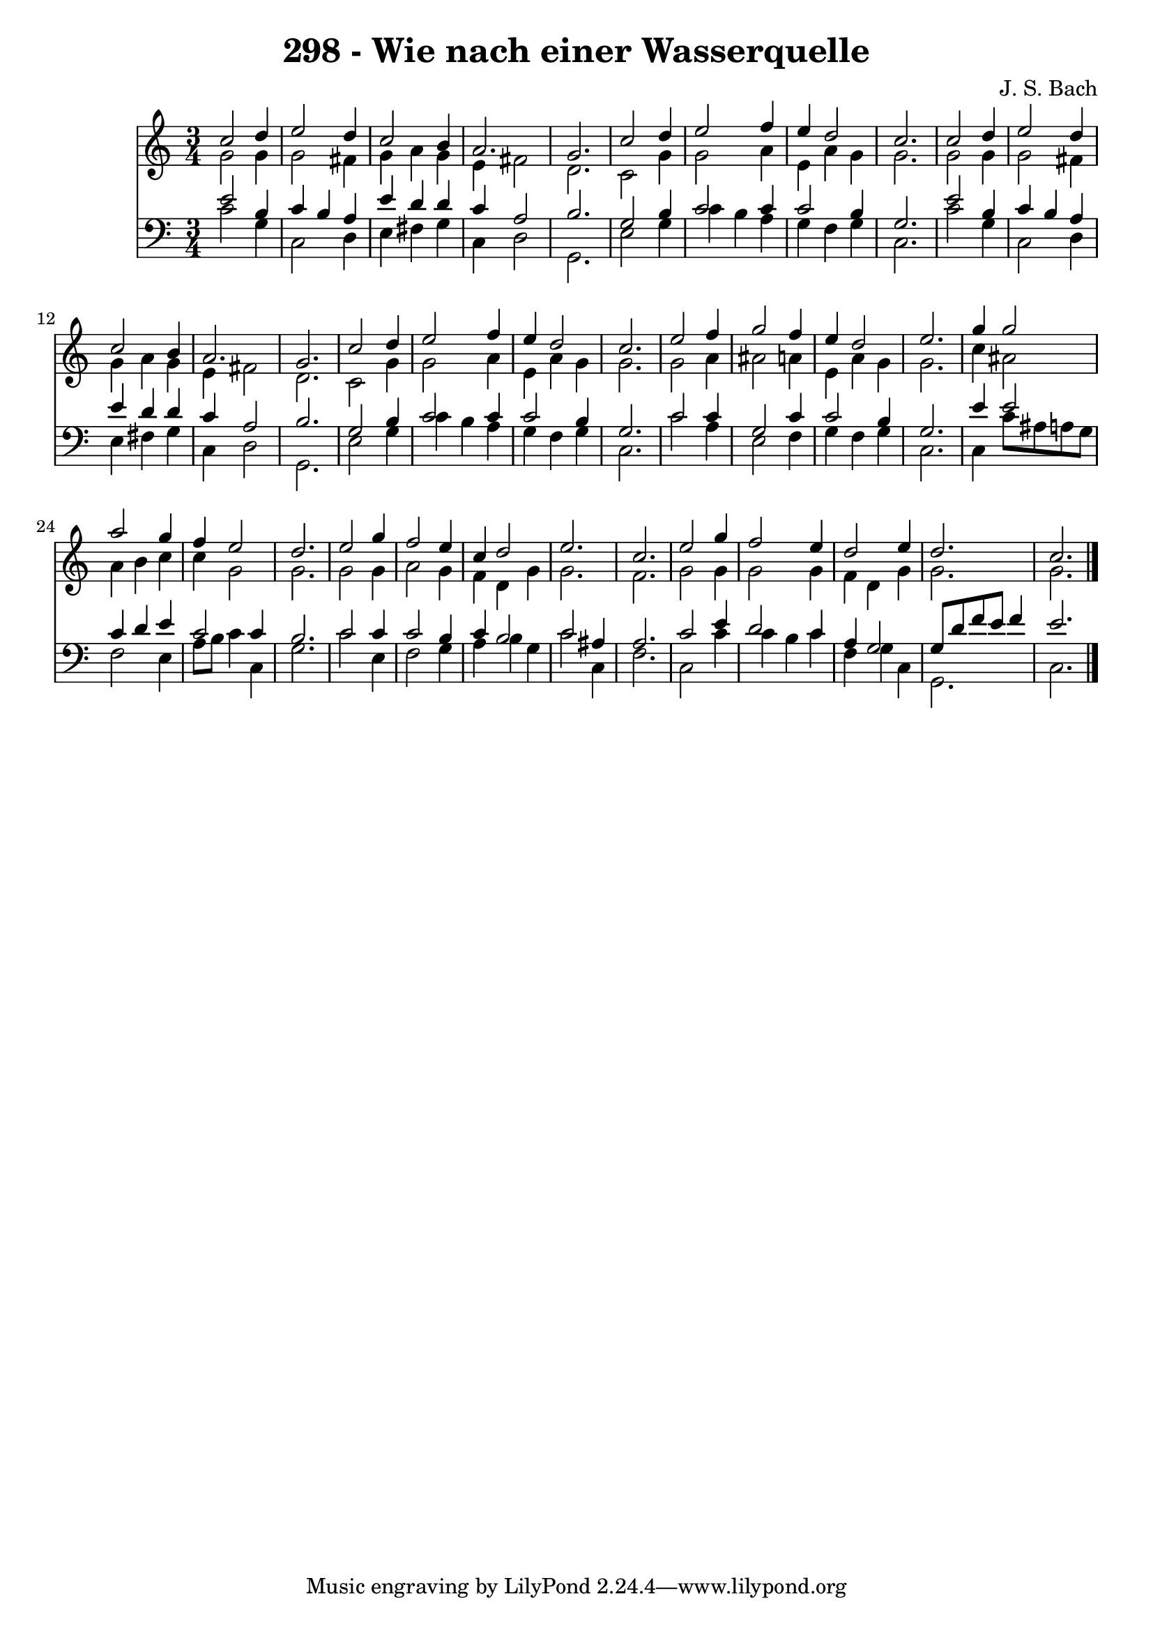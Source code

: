 
\version "2.10.33"

\header {
  title = "298 - Wie nach einer Wasserquelle"
  composer = "J. S. Bach"
}

global =  {
  \time 3/4 
  \key c \major
}

soprano = \relative c {
  c''2 d4 e2 d4 c2 
  b4 a2. 
  g c2 d4 e2 
  f4 e d2 
  c2. c2 d4 e2 
  d4 c2 b4 
  a2. g c2 
  d4 e2 f4 
  e d2 c2. e2 
  f4 g2 f4 
  e d2 e2. g4 g2 a g4 
  f e2 d2. e2 
  g4 f2 e4 
  c d2 e2. c e2 g4 
  f2 e4 d2 e4 d2. c 
}


alto = \relative c {
  g''2 g4 g2 fis4 g a 
  g e fis2 
  d2. c2 g'4 g2 
  a4 e a g 
  g2. g2 g4 g2 
  fis4 g a g 
  e fis2 d2. c2 
  g'4 g2 a4 
  e a g g2. g2 
  a4 ais2 a4 
  e a g g2. c4 ais2 a4 b c 
  c g2 g2. g2 
  g4 a2 g4 
  f d g g2. f g2 g4 
  g2 g4 f 
  d g g2. g 
}


tenor = \relative c {
  e'2 b4 c 
  b a e' d 
  d c a2 
  b2. g2 b4 c2 
  c4 c2 b4 
  g2. e'2 b4 c b 
  a e' d d 
  c a2 b2. g2 
  b4 c2 c4 
  c2 b4 g2. c2 
  c4 g2 c4 
  c2 b4 g2. e'4 e2 c4 d e 
  c2 c4 b2. c2 
  c4 c2 b4 
  c b2 c ais4 a2. c2 e4 
  d2 c4 a 
  g2 g8 d' f e 
  f4 e2. 
}


baixo = \relative c {
  c'2 g4 c,2 d4 e fis 
  g c, d2 
  g,2. e'2 g4 c b 
  a g f g 
  c,2. c'2 g4 c,2 
  d4 e fis g 
  c, d2 g,2. e'2 
  g4 c b a 
  g f g c,2. c'2 
  a4 e2 f4 
  g f g c,2. c4 c'8 ais 
  a g f2 e4 
  a8 b c4 c, g'2. c2 
  e,4 f2 g4 
  a b g c2 c,4 f2. c2 c'4 
  c b c f, 
  g c, g2. c 
}










\score {
  <<
    \new Staff {
      <<
        \global
        \new Voice = "1" { \voiceOne \soprano }
        \new Voice = "2" { \voiceTwo \alto }
      >>
    }
    \new Staff {
      <<
        \global
        \clef "bass"
        \new Voice = "1" {\voiceOne \tenor }
        \new Voice = "2" { \voiceTwo \baixo \bar "|."}
      >>
    }
  >>
}